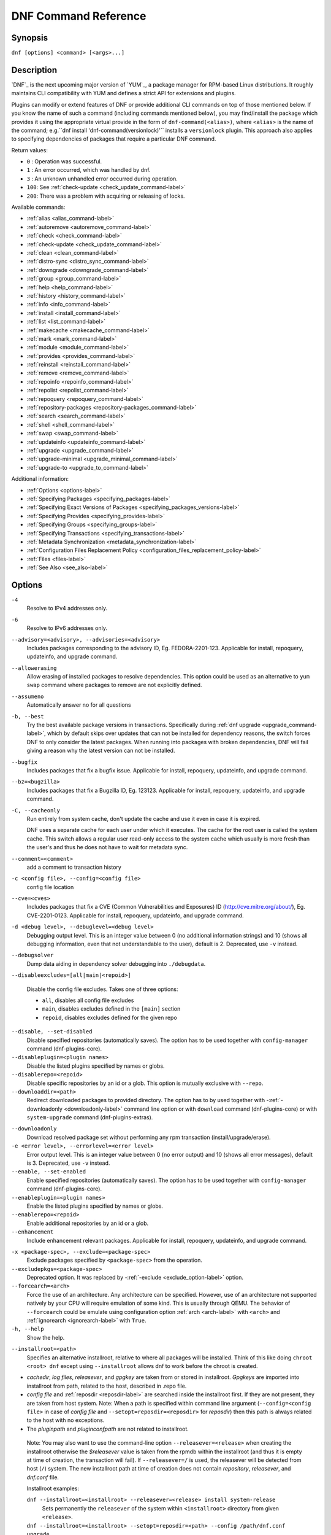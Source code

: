 ..
  Copyright (C) 2014-2018 Red Hat, Inc.

  This copyrighted material is made available to anyone wishing to use,
  modify, copy, or redistribute it subject to the terms and conditions of
  the GNU General Public License v.2, or (at your option) any later version.
  This program is distributed in the hope that it will be useful, but WITHOUT
  ANY WARRANTY expressed or implied, including the implied warranties of
  MERCHANTABILITY or FITNESS FOR A PARTICULAR PURPOSE.  See the GNU General
  Public License for more details.  You should have received a copy of the
  GNU General Public License along with this program; if not, write to the
  Free Software Foundation, Inc., 51 Franklin Street, Fifth Floor, Boston, MA
  02110-1301, USA.  Any Red Hat trademarks that are incorporated in the
  source code or documentation are not subject to the GNU General Public
  License and may only be used or replicated with the express permission of
  Red Hat, Inc.

.. _command_ref-label:

#######################
 DNF Command Reference
#######################

========
Synopsis
========

``dnf [options] <command> [<args>...]``

===========
Description
===========

.. _command_provides-label:

`DNF`_ is the next upcoming major version of `YUM`_, a package manager for RPM-based Linux
distributions. It roughly maintains CLI compatibility with YUM and defines a strict API for
extensions and plugins.

Plugins can modify or extend features of DNF or provide additional CLI commands on top of those
mentioned below. If you know the name of such a command (including commands mentioned below), you
may find/install the package which provides it using the appropriate virtual provide in the form of
``dnf-command(<alias>)``, where ``<alias>`` is the name of the command; e.g.``dnf install
'dnf-command(versionlock)'`` installs a ``versionlock`` plugin. This approach also applies to
specifying dependencies of packages that require a particular DNF command.

Return values:

* ``0``  : Operation was successful.
* ``1``  : An error occurred, which was handled by dnf.
* ``3``  : An unknown unhandled error occurred during operation.
* ``100``: See :ref:`check-update <check_update_command-label>`
* ``200``: There was a problem with acquiring or releasing of locks.

Available commands:

* :ref:`alias <alias_command-label>`
* :ref:`autoremove <autoremove_command-label>`
* :ref:`check <check_command-label>`
* :ref:`check-update <check_update_command-label>`
* :ref:`clean <clean_command-label>`
* :ref:`distro-sync <distro_sync_command-label>`
* :ref:`downgrade <downgrade_command-label>`
* :ref:`group <group_command-label>`
* :ref:`help <help_command-label>`
* :ref:`history <history_command-label>`
* :ref:`info <info_command-label>`
* :ref:`install <install_command-label>`
* :ref:`list <list_command-label>`
* :ref:`makecache <makecache_command-label>`
* :ref:`mark <mark_command-label>`
* :ref:`module <module_command-label>`
* :ref:`provides <provides_command-label>`
* :ref:`reinstall <reinstall_command-label>`
* :ref:`remove <remove_command-label>`
* :ref:`repoinfo <repoinfo_command-label>`
* :ref:`repolist <repolist_command-label>`
* :ref:`repoquery <repoquery_command-label>`
* :ref:`repository-packages <repository-packages_command-label>`
* :ref:`search <search_command-label>`
* :ref:`shell <shell_command-label>`
* :ref:`swap <swap_command-label>`
* :ref:`updateinfo <updateinfo_command-label>`
* :ref:`upgrade <upgrade_command-label>`
* :ref:`upgrade-minimal <upgrade_minimal_command-label>`
* :ref:`upgrade-to <upgrade_to_command-label>`

Additional information:

* :ref:`Options <options-label>`
* :ref:`Specifying Packages <specifying_packages-label>`
* :ref:`Specifying Exact Versions of Packages <specifying_packages_versions-label>`
* :ref:`Specifying Provides <specifying_provides-label>`
* :ref:`Specifying Groups <specifying_groups-label>`
* :ref:`Specifying Transactions <specifying_transactions-label>`
* :ref:`Metadata Synchronization <metadata_synchronization-label>`
* :ref:`Configuration Files Replacement Policy <configuration_files_replacement_policy-label>`
* :ref:`Files <files-label>`
* :ref:`See Also <see_also-label>`

.. _options-label:

=======
Options
=======

``-4``
    Resolve to IPv4 addresses only.

``-6``
    Resolve to IPv6 addresses only.

``--advisory=<advisory>, --advisories=<advisory>``
    Includes packages corresponding to the advisory ID, Eg. FEDORA-2201-123.
    Applicable for install, repoquery, updateinfo, and upgrade command.

``--allowerasing``
    Allow erasing of installed packages to resolve dependencies. This option could be used as an alternative to ``yum swap`` command where packages to remove are not explicitly defined.

``--assumeno``
    Automatically answer no for all questions

``-b, --best``
    Try the best available package versions in transactions. Specifically during :ref:`dnf upgrade <upgrade_command-label>`, which by default skips over updates that can not be installed for dependency reasons, the switch forces DNF to only consider the latest packages. When running into packages with broken dependencies, DNF will fail giving a reason why the latest version can not be installed.

``--bugfix``
    Includes packages that fix a bugfix issue. Applicable for install, repoquery, updateinfo, and
    upgrade command.

``--bz=<bugzilla>``
    Includes packages that fix a Bugzilla ID, Eg. 123123. Applicable for install, repoquery,
    updateinfo, and upgrade command.

``-C, --cacheonly``
    Run entirely from system cache, don't update the cache and use it even in case it is expired.

    DNF uses a separate cache for each user under which it executes. The cache for the root user is called the system cache. This switch allows a regular user read-only access to the system cache which usually is more fresh than the user's and thus he does not have to wait for metadata sync.

``--comment=<comment>``
    add a comment to transaction history

``-c <config file>, --config=<config file>``
    config file location

``--cve=<cves>``
    Includes packages that fix a CVE (Common Vulnerabilities and Exposures) ID
    (http://cve.mitre.org/about/), Eg. CVE-2201-0123. Applicable for install, repoquery, updateinfo,
    and upgrade command.

``-d <debug level>, --debuglevel=<debug level>``
    Debugging output level. This is an integer value between 0 (no additional information strings) and 10 (shows all debugging information, even that not understandable to the user), default is 2. Deprecated, use ``-v`` instead.

``--debugsolver``
    Dump data aiding in dependency solver debugging into ``./debugdata``.

.. _disableexcludes-label:

``--disableexcludes=[all|main|<repoid>]``

    Disable the config file excludes. Takes one of three options:

    * ``all``, disables all config file excludes
    * ``main``, disables excludes defined in the ``[main]`` section
    * ``repoid``, disables excludes defined for the given repo

``--disable, --set-disabled``
    Disable specified repositories (automatically saves). The option has to be used together with
    ``config-manager`` command (dnf-plugins-core).

``--disableplugin=<plugin names>``
    Disable the listed plugins specified by names or globs.

``--disablerepo=<repoid>``
    Disable specific repositories by an id or a glob. This option is mutually exclusive with ``--repo``.

``--downloaddir=<path>``
    Redirect downloaded packages to provided directory. The option has to by used together with \-\
    :ref:`-downloadonly <downloadonly-label>` command line option or with
    ``download`` command (dnf-plugins-core) or with ``system-upgrade`` command
    (dnf-plugins-extras).

.. _downloadonly-label:

``--downloadonly``
    Download resolved package set without performing any rpm transaction (install/upgrade/erase).

``-e <error level>, --errorlevel=<error level>``
    Error output level. This is an integer value between 0 (no error output) and
    10 (shows all error messages), default is 3. Deprecated, use ``-v`` instead.

``--enable, --set-enabled``
    Enable specified repositories (automatically saves). The option has to be used together with
    ``config-manager`` command (dnf-plugins-core).

``--enableplugin=<plugin names>``
    Enable the listed plugins specified by names or globs.

``--enablerepo=<repoid>``
    Enable additional repositories by an id or a glob.

``--enhancement``
    Include enhancement relevant packages. Applicable for install, repoquery, updateinfo, and
    upgrade command.

.. _exclude_option-label:

``-x <package-spec>, --exclude=<package-spec>``
    Exclude packages specified by ``<package-spec>`` from the operation.

``--excludepkgs=<package-spec>``
    Deprecated option. It was replaced by \-\ :ref:`-exclude <exclude_option-label>` option.

``--forcearch=<arch>``
    Force the use of an architecture. Any architecture can be specified.
    However, use of an architecture not supported natively by your CPU will
    require emulation of some kind. This is usually through QEMU. The behavior of ``--forcearch``
    could be emulate using configuration option :ref:`arch <arch-label>` with ``<arch>`` and
    :ref:`ignorearch <ignorearch-label>` with ``True``.

``-h, --help``
    Show the help.

.. _installroot-label:

``--installroot=<path>``
    Specifies an alternative installroot, relative to where all packages will be
    installed. Think of this like doing ``chroot <root> dnf`` except using
    ``--installroot`` allows dnf to work before the chroot is created.

- *cachedir*, *log files*, *releasever*, and *gpgkey* are taken from or
  stored in installroot. *Gpgkeys* are imported into installroot from
  path, related to the host, described in .repo file.

- *config file* and :ref:`reposdir <reposdir-label>` are searched inside the installroot first. If
  they are not present, they are taken from host system.
  Note:  When a path is specified within command line argument
  (``--config=<config file>`` in case of *config file* and
  ``--setopt=reposdir=<reposdir>`` for *reposdir*) then this path is always
  related to the host with no exceptions.

- The *pluginpath* and *pluginconfpath* are not related to installroot.

 Note: You may also want to use the command-line option
 ``--releasever=<release>`` when creating the installroot otherwise the
 *$releasever* value is taken from the rpmdb within the installroot (and thus
 it is empty at time of creation, the transaction will fail). If ``--releasever=/`` is used, the
 releasever will be detected from host (``/``) system. The new installroot path at time of creation
 does not contain *repository*, *releasever*, and *dnf.conf* file.

 Installroot examples:

 ``dnf --installroot=<installroot> --releasever=<release> install system-release``
     Sets permanently the ``releasever`` of the system within
     ``<installroot>`` directory from given ``<release>``.

 ``dnf --installroot=<installroot> --setopt=reposdir=<path> --config /path/dnf.conf upgrade``
     Upgrade packages inside of installroot from repository described by
     ``--setopt`` using configuration from ``/path/dnf.conf``

``--newpackage``
    Include newpackage relevant packages. Applicable for install, repoquery, updateinfo, and
    upgrade command.

``--noautoremove``
    disable removal of dependencies that are no longer used. It sets
    :ref:`clean_requirements_on_remove <clean_requirements_on_remove-label>` conf option to ``False``.

``--nodocs``
    do not install documentation by using rpm flag 'RPMTRANS_FLAG_NODOCS'

``--nogpgcheck``
    skip checking GPG signatures on packages

``--noplugins``
    Disable all plugins.

.. _obsoletes_option-label:

``--obsoletes``
    This option has an effect on an install/update, it enables
    dnf's obsoletes processing logic. For more information see the
    :ref:`obsoletes option <obsoletes_conf_option-label>`.

    This option also affects the :ref:`repoquery command <repoquery_command-label>`,
    it displays capabilities that the package obsoletes.

    Configuration Option: :ref:`obsoletes <obsoletes_conf_option-label>`

``-q, --quiet``
    In combination with a non-interactive command it shows just the relevant content. It suppresses messages notifying about current state or actions of DNF.

``-R <minutes>, --randomwait=<minutes>``
    maximum command wait time

.. _refresh_command-label:

``--refresh``
    set metadata as expired before running the command

``--releasever=<release>``
    configure DNF as if the distribution release was ``<release>``. This can
    affect cache paths, values in configuration files and mirrorlist URLs.

.. _repofrompath_options-label:


``--repofrompath <repo>,<path/url>``
    Specify a path or url to a repository (same path as in a baseurl) to add to
    the repositories for this query. This option can be used multiple times. The
    repo label for the repository is specified by <repo>. If you want to view
    only the packages from this repository, combine this with
    with ``--repo=<repo>`` or ``--disablerepo="*"`` switches.
    The repo label for the repository is specified by <repo>.

``--repo=<repoid>``
    Enable just specific repositories by an id or a glob. Can be used multiple
    times with accumulative effect. It is basically shortcut for
    ``--disablerepo="*" --enablerepo=<repoid>`` and is mutually exclusive with
    ``--disablerepo`` option.

``--rpmverbosity=<name>``
    RPM debug scriptlet output level. Sets the debug level to ``<name>`` for RPM scriptlets.
    For available levels, see ``rpmverbosity`` configuration option.

``--sec-severity=<severity>, --secseverity=<severity>``
    Includes packages that provides a fix for issue of the specified severity.
    Applicable for install, repoquery, updateinfo, and upgrade command.

``--security``
    Includes packages that provides a fix for security issue. Applicable for
    upgrade command.

``--setopt=<option>=<value>``
    override a config option from the config file. To override config options from repo files, use
    ``repoid.option`` for the ``<option>``. Conf options like ``excludepkgs``, ``includepkgs``,
    ``installonlypkgs``, and ``tsflags`` work as append option, therefore they are not overridden
    but the value is appended. If there is no value like ``--setopt=tsflags=`` it remove all values
    in append options.

.. _skip-broken_option-label:

``--skip-broken``
    Resolve depsolve problems by removing packages that are causing problems from the transaction.
    It is alias for configuration option :ref:`strict <strict-label>` with False value.
    Additionally with module subcommands :ref:`enable <module_enable_command-label>` and
    :ref:`disable <module_disable_command-label>` it allow to perform action even in case of broken
    modular dependencies.

``--showduplicates``
    show duplicates, in repos, in list/search commands

.. _verbose_options-label:

``-v, --verbose``
    verbose operation, show debug messages.

``--version``
    show DNF version and exit

``-y, --assumeyes``
    Automatically answer yes for all questions

List options are comma-separated. Command-line options override respective settings from configuration files.

========
Commands
========

For an explanation of ``<package-spec>`` and ``<package-name-spec>`` see
:ref:`\specifying_packages-label`.

For an explanation of ``<package-nevr-spec>`` see
:ref:`\specifying_packages_versions-label`.

For an explanation of ``<provide-spec>`` see :ref:`\specifying_provides-label`.

For an explanation of ``<group-spec>`` see :ref:`\specifying_groups-label`.

For an explanation of ``<module-spec>`` see :ref:`\specifying_modules-label`.

For an explanation of ``<transaction-spec>`` see :ref:`\specifying_transactions-label`.

.. _alias_command-label:

-------------
Alias Command
-------------
Alias command allows the user to define and manage a list of aliases (in the form ``<name=value>``),
which can be then used as dnf commands to abbreviate longer command sequences. For examples on using
the alias command, see :ref:`\Alias Examples\ <alias_examples-label>`. For examples on the alias
processing, see :ref:`\Alias Processing Examples\ <alias_processing_examples-label>`.

To use an alias (name=value), the name must be placed as the first "command" (e.g. the first argument
that is not an option). It is then replaced by its value and the resulting sequence is again searched
for aliases. The alias processing stops when the first found command is not a name of any alias.

Also, like in shell aliases, if the result starts with ``\`` then alias processing will stop.

All aliases are defined in configuration files in directory /etc/dnf/aliases.d/ in the [aliases] section,
and aliases created by the alias command are located in the file USER.conf.
Optionally, there is a section [main] with option ``enabled`` defaulting to True. This can be set for each
file separately in the respective file, or globaly for all aliases in the file ALIASES.conf.

``dnf alias [options] [list] [<name>...]``

    List aliases with their final result. The ``[<alias>...]`` parameter further limits the result to only those aliases matching it.

``dnf alias [options] add <name=value>...``

    Create new aliases.

``dnf alias [options] delete <name>...``

    Delete aliases.
 
.. _alias_examples-label:

Alias Examples
--------------

``dnf alias list``
    Lists all defined aliases.

``dnf alias add rm=remove``
    Adds new alias command called "rm" which does the same thing as the command "remove".

``dnf alias add update="\update --skip-broken --disableexcludes=all --obsoletes"``
    Adds new alias command called "update" which does the same thing as the command "update", but with options ``--skip-broken --disableexcludes=all --obsoletes``.

``dnf alias add update="\update --skip-broken --disableexcludes=all --obsoletes"``
    Adds new alias command called "update" which does the same thing as the command "update", but with options ``--skip-broken --disableexcludes=all --obsoletes``.

.. _alias_processing_examples-label:

Alias Processing Examples
-------------------------

If there are defined aliases ``in=install`` and ``FORCE="--skip-broken --disableexcludes=all"``:

* ``dnf FORCE in`` will be replaced with ``dnf --skip-broken --disableexcludes=all install``
* ``dnf in FORCE`` will be replaced with ``dnf install FORCE`` (which will fail)

If there is defined alias ``in=install``:

* ``dnf in`` will be replaced with ``dnf install``
* ``dnf --repo updates in`` will be replaced with ``dnf --repo updates in`` (which will fail)

.. _autoremove_command-label:

-------------------
Auto Remove Command
-------------------

``dnf [options] autoremove``

    Removes all "leaf" packages from the system that were originally installed as dependencies of user-installed packages but which are no longer required by any such package.

Packages listed in :ref:`installonlypkgs <installonlypkgs-label>` are never automatically removed by
this command.

``dnf [options] autoremove <spec>...``

    This is an alias for :ref:`\remove_command-label` command with clean_requirements_on_remove set to
    True. It removes the specified packages from the system along with any packages depending on the
    packages being removed. Each ``<spec>`` can be either a ``<package-spec>``, which specifies a
    package directly, or a ``@<group-spec>``, which specifies an (environment) group which contains
    it. It also removes any dependencies that are no longer needed.

    There are also a few specific autoremove commands ``autoremove-n``, ``autoremove-na`` and
    ``autoremove-nevra`` that allow the specification of an exact argument in NEVRA
    (name-epoch:version-release.architecture) format.

This command by default does not force a sync of expired metadata. See also :ref:`\metadata_synchronization-label`.

.. _check_command-label:

--------------------
Check Command
--------------------

``dnf [options] check [--dependencies] [--duplicates] [--obsoleted] [--provides]``

    Checks the local packagedb and produces information on any problems it
    finds. You can pass the check command the options "--dependencies",
    "--duplicates", "--obsoleted" or "--provides", to limit the checking that is
    performed (the default is "all" which does all).

.. _check_update_command-label:

--------------------
Check Update Command
--------------------

``dnf [options] check-update [--changelogs] [<package-specs>...]``

    Non-interactively checks if updates of the specified packages are available. If no ``<package-specs>`` are given, checks whether any updates at all are available for your system. DNF exit code will be 100 when there are updates available and a list of the updates will be printed, 0 if not and 1 if an error occurs. If ``--changelogs`` option is specified, also changelog delta of packages about to be updated is printed.

    Please note that having a specific newer version available for an installed package (and reported by ``check-update``) does not imply that subsequent ``dnf upgrade`` will install it. The difference is that ``dnf upgrade`` must also ensure the satisfiability of all dependencies and other restrictions.

    Output is affected by config option :ref:`autocheck_running_kernel <autocheck_running_kernel-label>`

.. _clean_command-label:

-------------
Clean Command
-------------
Performs cleanup of temporary files kept for repositories. This includes any
such data left behind from disabled or removed repositories as well as for
different distribution release versions.

``dnf clean dbcache``
    Removes cache files generated from the repository metadata. This forces DNF
    to regenerate the cache files the next time it is run.

``dnf clean expire-cache``
    Marks the repository metadata expired. DNF will re-validate the cache for
    each repo the next time it is used.

``dnf clean metadata``
    Removes repository metadata. Those are the files which DNF uses to determine
    the remote availability of packages. Using this option will make DNF
    download all the metadata the next time it is run.

``dnf clean packages``
    Removes any cached packages from the system.

``dnf clean all``
    Does all of the above.

.. _distro_sync_command-label:

-------------------
Distro-sync command
-------------------

``dnf distro-sync [<package-spec>...]``
    As necessary upgrades, downgrades or keeps selected installed packages to match
    the latest version available from any enabled repository. If no package is given, all installed packages are considered.

    See also :ref:`\configuration_files_replacement_policy-label`.

------------------------------------
Distribution-synchronization command
------------------------------------

``dnf distribution-synchronization``
    Deprecated alias for the :ref:`\distro_sync_command-label`.

.. _downgrade_command-label:

-----------------
Downgrade Command
-----------------

``dnf [options] downgrade <package-installed-specs>...``
    Downgrades the specified packages to the highest installable package of all known lower versions
    if possible. When version is given and is lower than version of installed package then it
    downgrades to target version.

.. _erase_command-label:

-------------
Erase Command
-------------

``dnf [options] erase <spec>...``
    Deprecated alias for the :ref:`\remove_command-label`.

.. _group_command-label:

-------------
Group Command
-------------

Groups are virtual collections of packages. DNF keeps track of groups that the user selected ("marked") installed and can manipulate the comprising packages with simple commands.

``dnf [options] group [summary] <group-spec>``
    Display overview of how many groups are installed and available. With a
    spec, limit the output to the matching groups. ``summary`` is the default
    groups subcommand.

``dnf [options] group info <group-spec>``
    Display package lists of a group. Shows which packages are installed or
    available from a repo when ``-v`` is used.

``dnf [options] group install [--with-optional] <group-spec>...``
    Mark the specified group installed and install packages it contains. Also
    include `optional` packages of the group if ``--with-optional`` is
    specified. All `mandatory` and `Default` packages will be installed whenever possible.
    Conditional packages are installed if they meet their requirement.
    If group is already (partially) installed, command installs missing packages from the group.

.. _grouplist_command-label:

``dnf [options] group list <group-spec>...``
    List all matching groups, either among installed or available groups. If
    nothing is specified list all known groups. Options ``--installed`` and ``--available`` narrows down the requested list.
    Records are ordered by `display_order` tag defined in comps.xml file.
    Provides a list of all hidden groups by using option ``--hidden``.
    Provides more detailed information when ``-v`` option is used.

``dnf [options] group remove <group-spec>...``
    Mark the group removed and remove those packages in the group from the system which are neither comprising another installed group and were not installed explicitly by the user.

``dnf [options] group upgrade <group-spec>...``
    Upgrades the packages from the group and upgrades the group itself. The latter comprises of installing packages that were added to the group by the distribution and removing packages that got removed from the group as far as they were not installed explicitly by the user.

Groups can also be marked installed or removed without physically manipulating any packages:

``dnf [options] group mark install <group-spec>...``
    Mark the specified group installed. No packages will be installed by this command but the group is then considered installed.

``dnf [options] group mark remove <group-spec>...``
    Mark the specified group removed. No packages will be removed by this command.

See also :ref:`\configuration_files_replacement_policy-label`.

.. _help_command-label:

------------
Help Command
------------

``dnf help [<command>]``
    Displays the help text for all commands. If given a command name then only
    displays the help for that particular command.

.. _history_command-label:

---------------
History Command
---------------

The history command allows the user to view what has happened in past
transactions and act according to this information (assuming the
``history_record`` configuration option is set).

.. _history_list_command-label:

``dnf history [list] [<spec>...]``
    The default history action is listing information about given transactions
    in a table. Each ``<spec>`` can be either a ``<transaction-spec>``, which
    specifies a transaction directly, or a ``<transaction-spec>..<transaction-spec>``,
    which specifies a range of transactions, or a ``<package-name-spec>``,
    which specifies a transaction by a package which it manipulated. When no
    transaction is specified, list all known transactions.

``dnf history info [<spec>...]``
    Describe the given transactions. The meaning of ``<spec>`` is the same as
    in the :ref:`History List Command <history_list_command-label>`. When no
    transaction is specified, describe what happened during the latest
    transaction.

.. _history_redo_command-label:

``dnf history redo <transaction-spec>|<package-name-spec>``
    Repeat the specified transaction. Uses the last transaction (with highest ID)
    if more than one transaction for given <package-name-spec> is found. If it is not possible
    to redo some operations due to the current state of RPMDB, it will not redo the transaction.

``dnf history rollback <transaction-spec>|<package-name-spec>``
    Undo all transactions performed after the specified transaction. Uses the last transaction
    (with highest ID) if more than one transaction for given <package-name-spec> is found.
    If it is not possible to undo some transactions due to the current state of RPMDB, it will not undo
    any transaction.

``dnf history undo <transaction-spec>|<package-name-spec>``
    Perform the opposite operation to all operations performed in the specified transaction.
    Uses the last transaction (with highest ID) if more than one transaction for given
    <package-name-spec> is found. If it is not possible to undo some operations due to
    the current state of RPMDB, it will not undo the transaction.

``dnf history userinstalled``
    It will show all installonly packages, packages installed outside of DNF and packages not
    installed as dependency. I.e. it lists packages that will stay on the system when
    :ref:`\autoremove_command-label` or :ref:`\remove_command-label` along with
    `clean_requirements_on_remove` configuration option set to True is executed. Note the same
    results can be accomplished with ``dnf repoquery --userinstalled``, and the repoquery
    command is more powerful in formatting of the output.

This command by default does not force a sync of expired metadata, except for
the redo, rollback, and undo subcommands.
See also :ref:`\metadata_synchronization-label`
and :ref:`\configuration_files_replacement_policy-label`.

.. _info_command-label:

------------
Info Command
------------

``dnf [options] info [<package-name-spec>...]``
    Is used to list description and summary information about installed and available packages.

This command by default does not force a sync of expired metadata. See also :ref:`\metadata_synchronization-label`.

.. _install_command-label:

---------------
Install Command
---------------

``dnf [options] install <spec>...``
    DNF makes sure that the given packages and their dependencies are installed
    on the system. Each ``<spec>`` can be either a :ref:`<package-spec> <specifying_packages-label>`,
    or a \@\ :ref:`\<module-spec>\ <specifying_modules-label>`, or a \@\ :ref:`\<group-spec>\ <specifying_groups-label>`.
    See :ref:`\Install Examples\ <install_examples-label>`.
    If a given package or provide cannot be (and is not already) installed,
    the exit code will be non-zero.
    If the ``<spec>`` matches both a \@\ :ref:`\<module-spec>\ <specifying_modules-label>` and
    a \@\ :ref:`\<group-spec>\ <specifying_groups-label>`, only the module is installed.

    When :ref:`<package-spec> <specifying_packages-label>` that specify exact version
    of the package is given, DNF will install the desired version, no matter which
    version of the package is already installed. The former version of the package
    will be removed in the case of non-installonly package.

    There are also a few specific install commands ``install-n``, ``install-na`` and
    ``install-nevra`` that allow the specification of an exact argument in NEVRA format.

    See also :ref:`\configuration_files_replacement_policy-label`.

``dnf [options] install @<spec>...``
    Alias for `dnf module install` command.

.. _install_examples-label:

Install Examples
----------------

``dnf install tito``
    Install package tito (tito is package name).

``dnf install ~/Downloads/tito-0.6.2-1.fc22.noarch.rpm``
    Install local rpm file tito-0.6.2-1.fc22.noarch.rpm from ~/Downloads/
    directory.

``dnf install tito-0.5.6-1.fc22``
    Install package with specific version. If the package is already installed it
    will automatically try to downgrade or upgrade to specific version.

``dnf --best install tito``
    Install the latest available version of package. If the package is already installed it
    will automatically try to upgrade to the latest version. If the latest version
    of package cannot be installed, the installation fail.

``dnf install vim``
    DNF will automatically recognize that vim is not a package name, but
    provide, and install a package that provides vim with all required
    dependencies. Note: Package name match has precedence over package provides
    match.

``dnf install https://kojipkgs.fedoraproject.org//packages/tito/0.6.0/1.fc22/noarch/tito-0.6.0-1.fc22.noarch.rpm``
    Install package directly from URL.

``dnf install '@docker'``
    Install all default profiles of module 'docker' and their RPMs. Module streams get enabled accordingly.

``dnf install '@Web Server'``
    Install environmental group 'Web Server'

``dnf install /usr/bin/rpmsign``
    Install a package that provides /usr/bin/rpmsign file.

``dnf -y install tito --setopt=install_weak_deps=False``
    Install package tito (tito is package name) without weak deps. Weak deps are not required for
    core functionality of the package, but they enhance the original package (like extended
    documentation, plugins, additional functions, ...).

``dnf install --advisory=FEDORA-2018-b7b99fe852 \*``
    Install all packages that belong to "FEDORA-2018-b7b99fe852" advisory.

.. _list_command-label:

------------
List Command
------------

Dumps lists of packages depending on the packages' relation to the
system. A package is ``installed`` if it is present in the RPMDB, and it is ``available``
if it is not installed but it is present in a repository that DNF knows about.
The list command can also limit the displayed packages according to other criteria,
e.g. to only those that update an installed package. The :ref:`exclude
<exclude-label>` option in configuration file (.conf) might influence the
result, but if the command line option \-\ :ref:`-disableexcludes
<disableexcludes-label>` is used, it ensure that all installed packages will be
listed.

All the forms take a ``[<package-specs>...]`` parameter to further limit the
result to only those packages matching it.

``dnf [options] list [--all] [<package-name-specs>...]``
    Lists all packages known to us, present in the RPMDB, in a repo or in both.

``dnf [options] list --installed [<package-name-specs>...]``
    Lists installed packages.

``dnf [options] list --available [<package-name-specs>...]``
    Lists available packages.

``dnf [options] list --extras [<package-name-specs>...]``
    Lists extras, that is packages installed on the system that are not
    available in any known repository.

``dnf [options] list --obsoletes [<package-name-specs>...]``
    List the packages installed on the system that are obsoleted by packages in
    any known repository.

``dnf [options] list --recent [<package-name-specs>...]``
    List packages recently added into the repositories.

``dnf [options] list --upgrades [<package-name-specs>...]``
    List upgrades available for the installed packages.

``dnf [options] list --autoremove``
    List packages which will be removed by ``dnf autoremove`` command.

This command by default does not force a sync of expired metadata. See also :ref:`\metadata_synchronization-label`.

.. _makecache_command-label:

-----------------
Makecache Command
-----------------

``dnf [options] makecache``
    Downloads and caches in binary format metadata for all known repos. Tries to
    avoid downloading whenever possible (e.g. when the local metadata hasn't
    expired yet or when the metadata timestamp hasn't changed).

``dnf [options] makecache --timer``
    Like plain ``makecache`` but instructs DNF to be more resource-aware,
    meaning will not do anything if running on battery power and will terminate
    immediately if it's too soon after the last successful ``makecache`` run
    (see :manpage:`dnf.conf(5)`, :ref:`metadata_timer_sync
    <metadata_timer_sync-label>`).

.. _mark_command-label:

-------------
Mark Command
-------------

``dnf mark install <package-specs>...``
    Marks the specified packages as installed by user. This can be useful if any package was installed as a dependency and is desired to stay on the system when :ref:`\autoremove_command-label` or :ref:`\remove_command-label` along with `clean_requirements_on_remove` configuration option set to True is executed.

``dnf mark remove <package-specs>...``
    Unmarks the specified packages as installed by user. Whenever you as a user don't need a specific package you can mark it for removal. The package stays installed on the system but will be removed when :ref:`\autoremove_command-label` or :ref:`\remove_command-label` along with `clean_requirements_on_remove` configuration option set to True is executed. You should use this operation instead of :ref:`\remove_command-label` if you're not sure whether the package is a requirement of other user installed packages on the system.

``dnf mark group <package-specs>...``
    Marks the specified packages as installed by group. This can be useful if any package was
    installed as a dependency or a user and is desired to be protected and handled as a group
    member like during group remove.

.. _module_command-label:

---------------
Module Command
---------------

Module subcommands take :ref:`\<module-spec>\ <specifying_modules-label>` that specify modules or profiles.

.. _module_install_command-label:

``dnf [options] module install <module-spec>...``
    Install module profiles incl. their RPMs.
    In case no profile was provided, all default profiles get installed.
    Module streams get enabled accordingly.

``dnf [options] module update <module-spec>...``
    Update RPMs in installed module profiles.
    In case no profile was provided, all installed profiles get updated.

``dnf [options] module remove <module-spec>...``
    Remove installed module profiles incl. their RPMs.
    In case no profile was provided, all installed profiles get removed.

.. _module_enable_command-label:

``dnf [options] module enable <module-spec>...``
    Enable a module stream and make the stream RPMs available in the package set.

    Modular dependencies are resolved, dependencies checked and also recursively enabled. In case
    of modular dependency issue the operation will be rejected. To perform action anyway please use
    \-\ :ref:`-skip-broken option <skip-broken_option-label>`.

    This command can also be used for switching module streams.
    RPMs from the original stream become unavailable and RPMs from the new
    stream become available in the package set.
    The operation does not alter installed packages and their configuration.
    It is suggested to use the ``dnf distro-sync`` command
    to synchronize to the latest available RPMs from the new stream.

.. _module_disable_command-label:

``dnf [options] module disable <module-spec>...``
    Disable a module. All related module streams will become unavailable. In case of modular
    dependency issue the operation will be rejected. To perform action anyway please use \-\
    :ref:`-skip-broken option <skip-broken_option-label>`.

``dnf [options] module reset <module-spec>...``
    Reset module state so it's no longer enabled or disabled.

``dnf [options] module list [--all] [module_name...]``
    Lists all module streams, their profiles and states (enabled, disabled, default)

``dnf [options] module list --enabled [module_name...]``
    Lists module streams that are enabled.

``dnf [options] module list --disabled [module_name...]``
    Lists module streams that are disabled.

``dnf [options] module list --installed [module_name...]``
    List module streams with installed profiles.

``dnf [options] module info <module-spec>...``
    Print detailed information about given module stream.

``dnf [options] module info --profile <module-spec>...``
    Print detailed information about given module profiles.

.. _provides_command-label:

----------------
Provides Command
----------------

``dnf [options] provides <provide-spec>``
    Finds the packages providing the given ``<provide-spec>``. This is useful
    when one knows a filename and wants to find what package (installed or not)
    provides this file.

This command by default does not force a sync of expired metadata. See also :ref:`\metadata_synchronization-label`.

.. _reinstall_command-label:

-----------------
Reinstall Command
-----------------

``dnf [options] reinstall <package-specs>...``
    Installs the specified packages, fails if some of the packages are either
    not installed or not available (i.e. there is no repository where to
    download the same RPM).

.. _remove_command-label:

--------------
Remove Command
--------------

``dnf [options] remove <package-specs>...``
    Removes the specified packages from the system along with any packages depending on the packages being removed. Each ``<spec>`` can be either a ``<package-spec>``, which specifies a package directly, or a ``@<group-spec>``, which specifies an (environment) group which contains it. If ``clean_requirements_on_remove`` is enabled (the default) also removes any dependencies that are no longer needed.

``dnf [options] remove --duplicates``
    Removes older version of duplicated packages.

``dnf [options] remove --oldinstallonly``
    Removes old installonly packages keeping only ``installonly_limit`` latest versions.

    There are also a few specific remove commands ``remove-n``, ``remove-na`` and ``remove-nevra``
    that allow the specification of an exact argument in NEVRA format.

Remove Examples
---------------

``dnf remove acpi tito``
    Remove packages ``acpi`` and ``tito``

``dnf remove $(dnf repoquery --extras --exclude=tito,acpi)``
    Remove packages not present in any repository, but it doesn't remove packages ``tito``
    and ``acpi`` (they still might be removed if they require some of the removed packages).

Remove older versions of duplicated packages (an equivalent of yum's `package-cleanup --cleandups`)::

    dnf remove --duplicates

.. _repoinfo_command-label:

----------------
Repoinfo Command
----------------

    This command is an alias for the :ref:`repolist <repolist_command-label>` command
    that provides more detailed information like ``dnf repolist -v``.

.. _repolist_command-label:

----------------
Repolist Command
----------------

``dnf [options] repolist [--enabled|--disabled|--all]``
    Depending on the exact command, lists enabled, disabled or all known
    repositories. Lists all enabled repositories by default. Provides more
    detailed information when ``-v`` option is used.

This command by default does not force a sync of expired metadata. See also :ref:`\metadata_synchronization-label`.

.. _repoquery_command-label:

-----------------
Repoquery Command
-----------------

``dnf [options] repoquery [<select-options>] [<query-options>] [<pkg-spec>]``
    Searches the available DNF repositories for selected packages and displays the requested information about them. It
    is an equivalent of ``rpm -q`` for remote repositories.

``dnf [options] repoquery --querytags``
    Provides list of recognized tags by repoquery option \-\ :ref:`-queryformat <queryformat_repoquery-label>`

    There are also a few specific repoquery commands ``repoquery-n``, ``repoquery-na`` and ``repoquery-nevra``
    that allow the specification of an exact argument in NEVRA format (does not affect arguments of options like --whatprovides <arg>, ...).

Select Options
--------------

Together with ``<pkg-spec>``, control what packages are displayed in the output. If ``<pkg-spec>`` is given, the set of
resulting packages matching the specification. All packages are considered if no ``<pkg-spec>`` is specified.

``<pkg-spec>``
    Package specification like: name[-[epoch:]version[-release]][.arch]. See :ref:`Specifying Packages
    <specifying_packages-label>`.

``-a``, ``--all``
    Query all packages (for rpmquery compatibility / shorthand for repoquery '*' or repoquery
    without arguments).

``--arch <arch>[,<arch>...]``
    Limit the resulting set only to packages of selected architectures. (The default is all
    architectures.) In some cases the result is affected by basearch of running system, therefore
    to run repoquery for an arch incompatible with your system use the ``--forcearch=<arch>``
    option to change the basearch.

``--duplicates``
    Limit the resulting set to installed duplicated packages (i.e. more package versions
    for the same name and architecture). Installonly packages are excluded from this set.

``--unneeded``
    Limit the resulting set to leaves packages that were installed as dependencies so they are no longer needed. This
    switch lists packages that are going to be removed after executing ``dnf autoremove`` command.

``--available``
    Limit the resulting set to available packages only (set by default).

``--extras``
    Limit the resulting set to packages that are not present in any of available repositories.

``-f <file>``, ``--file <file>``
    Limit the resulting set only to package that owns ``<file>``.

``--installed``
    Limit the resulting set to installed packages. The :ref:`exclude <exclude-label>` option in configuration file
    (.conf) might influence the result, but if the command line option  \-\
    :ref:`-disableexcludes <disableexcludes-label>` is used, it ensures that all installed packages will be listed.

``--installonly``
    Limit the resulting set to installed installonly packages.

``--latest-limit <number>``
    Limit the resulting set to <number> of latest packages for every package name and architecture.
    If <number> is negative skip <number> of latest packages. If negative number is supplied use syntax
    ``--latest-limit=<number>``.

``--recent``
    Limit the resulting set to packages that were recently edited.

``--repo <repoid>``
    Limit the resulting set only to packages from repo identified by ``<repoid>``.
    Can be used multiple times with accumulative effect.

``--unsatisfied``
    Report unsatisfied dependencies among installed packages (i.e. missing requires and
    and existing conflicts).

``--upgrades``
    Limit the resulting set to packages that provide an upgrade for some already installed package.

``--userinstalled``
    Limit the resulting set to packages installed by user. The :ref:`exclude <exclude-label>` option
    in configuration file (.conf) might influence the result, but if the command line option  \-\
    :ref:`-disableexcludes <disableexcludes-label>` is used, it ensures that all installed packages will be listed.

``--whatdepends <capability>``
    Limit the resulting set only to packages that require, enhance, recommend,  suggest, or
    supplement ``<capability>``.

``--whatconflicts <capability>``
    Limit the resulting set only to packages that conflict ``<capability>``.

``--whatenhances <capability>``
    Limit the resulting set only to packages that enhance ``<capability>``.

``--whatobsoletes <capability>``
    Limit the resulting set only to packages that obsolete ``<capability>``.

``--whatprovides <capability>``
    Limit the resulting set only to packages that provide ``<capability>``.

``--whatrecommends <capability>``
    Limit the resulting set only to packages that recommend ``<capability>``.

``--whatrequires <capability>``
    Limit the resulting set only to packages that require ``<capability>``.

``--whatsuggests <capability>``
    Limit the resulting set only to packages that suggest ``<capability>``.

``--whatsupplements <capability>``
    Limit the resulting set only to packages that supplement ``<capability>``.

``--alldeps``
    This option is stackable with ``--whatrequires``  or ``--whatdepends`` only. Additionally it
    adds to the result set all packages requiring the package features (used as default).

``--exactdeps``
    This option is stackable with ``--whatrequires`` or ``--whatdepends`` only. Limit the resulting
    set only to packages that require ``<capability>`` specified by --whatrequires.

``--srpm``
    Operate on corresponding source RPM.

Query Options
-------------

Set what information is displayed about each package.

The following are mutually exclusive, i.e. at most one can be specified. If no query option is given, matching packages
are displayed in the standard NEVRA notation.

.. _info_repoquery-label:

``-i, --info``
    Show detailed information about the package.

``-l, --list``
    Show list of files in the package.

``-s, --source``
    Show package source RPM name.

``--changelogs``
    Print package changelogs.

``--conflicts``
    Display capabilities that the package conflicts with. Same as ``--qf "%{conflicts}``.

``--depends``
    Display capabilities that the package depends on, enhances, recommends, suggests, or
    supplements.

``--enhances``
    Display capabilities enhanced by the package. Same as ``--qf "%{enhances}""``.

``--location``
    Show a location where the package could be downloaded from.

``--obsoletes``
    Display capabilities that the package obsoletes. Same as ``--qf "%{obsoletes}"``.

``--provides``
    Display capabilities provided by the package. Same as ``--qf "%{provides}"``.

``--recommends``
    Display capabilities recommended by the package. Same as ``--qf "%{recommends}"``.

``--requires``
    Display capabilities that the package depends on. Same as ``--qf "%{requires}"``.

``--requires-pre``
    Display capabilities that the package depends on for running a ``%pre`` script.
    Same as ``--qf "%{requires-pre}"``.

``--suggests``
    Display capabilities suggested by the package. Same as ``--qf "%{suggests}"``.

``--supplements``
    Display capabilities supplemented by the package. Same as ``--qf "%{supplements}"``.

``--tree``
    Display a recursive tree of packages with capabilities specified by one of the following supplementary options:
    ``--whatrequires``, ``--requires``, ``--conflicts``, ``--enhances``, ``--suggests``, ``--provides``,
    ``--supplements``, ``--recommends``.

``--deplist``
    Produces a list of all dependencies and what packages provide those
    dependencies for the given packages. The results only shows the newest
    providers (which can be changed by using --verbose)

``--nvr``
    Show found packages in format name-version-release. Same as
    ``--qf "%{name}-%{version}-%{release}"``

``--nevra``
    Show found packages in format name-epoch:version-release.architecture. Same as
    ``--qf "%{name}-%{epoch}:%{version}-%{release}.%{arch}"`` (default)

``--envra``
    Show found packages in format epoch:name-version-release.architecture. Same as
    ``--qf "%{epoch}:%{name}-%{version}-%{release}.%{arch}"``

.. _queryformat_repoquery-label:

``--qf <format>``, ``--queryformat <format>``
    Custom display format. ``<format>`` is a string to output for each matched package. Every occurrence of
    ``%{<tag>}`` within is replaced by corresponding attribute of the package. List of recognized tags can be displayed
    by running ``dnf repoquery --querytags``.

``--recursive``
    Query packages recursively. Has to be used with ``--whatrequires <REQ>``
    (optionaly with ``--alldeps``, but not with ``--exactdeps``), or with
    ``--requires <REQ> --resolve``.

``--resolve``
    resolve capabilities to originating package(s).


Examples
--------

Display NEVRAs of all available packages matching ``light*``::

    dnf repoquery 'light*'

Display NEVRAs of all available packages matching name ``light*`` and architecture ``noarch`` (accepts only arguments in format "<name>.<arch>")::

    dnf repoquery-na 'light*.noarch'

Display requires of all ligttpd packages::

    dnf repoquery --requires lighttpd

Display packages providing the requires of python packages::

    dnf repoquery --requires python --resolve

Display source rpm of ligttpd package::

    dnf repoquery --source lighttpd

Display package name that owns the given file::

    dnf repoquery --file /etc/lighttpd/lighttpd.conf

Display name, architecture and the containing repository of all lighttpd packages::

    dnf repoquery --queryformat '%{name}.%{arch} : %{reponame}' lighttpd

Display all available packages providing "webserver"::

    dnf repoquery --whatprovides webserver

Display all available packages providing "webserver" but only for "i686" architecture::

    dnf repoquery --whatprovides webserver --arch i686

Display duplicated packages::

    dnf repoquery --duplicates

Display source packages that requires a <provide> for a build::

    dnf repoquery --disablerepo=* --enablerepo=*-source --arch=src --whatrequires <provide>

.. _repository-packages_command-label:

---------------------------
Repository-Packages Command
---------------------------

The repository-packages command allows the user to run commands on top of all packages in the repository named ``<repoid>``. However, any dependency resolution takes into account packages from all enabled repositories. Specifications ``<package-name-spec>`` and ``<package-spec>`` further limit the candidates to only those packages matching at least one of them.

``info`` subcommand lists description and summary information about packages depending on the packages' relation to the repository. ``list`` subcommand just dumps lists of that packages.

``dnf [options] repository-packages <repoid> check-update [<package-name-spec>...]``
    Non-interactively checks if updates of the specified packages in the repository are available. DNF exit code will be 100 when there are updates available and a list of the updates will be printed.

``dnf [options] repository-packages <repoid> info [--all] [<package-name-spec>...]``
    List all related packages.

``dnf [options] repository-packages <repoid> info --installed [<package-name-spec>...]``
    List packages installed from the repository.

``dnf [options] repository-packages <repoid> info --available [<package-name-spec>...]``
    List packages available in the repository but not currently installed on the system.

``dnf [options] repository-packages <repoid> info --extras [<package-name-specs>...]``
    List packages installed from the repository that are not available in any repository.

``dnf [options] repository-packages <repoid> info --obsoletes [<package-name-spec>...]``
    List packages in the repository that obsolete packages installed on the system.

``dnf [options] repository-packages <repoid> info --recent [<package-name-spec>...]``
    List packages recently added into the repository.

``dnf [options] repository-packages <repoid> info --upgrades [<package-name-spec>...]``
    List packages in the repository that upgrade packages installed on the system.

``dnf [options] repository-packages <repoid> install [<package-spec>...]``
    Install all packages in the repository.

``dnf [options] repository-packages <repoid> list [--all] [<package-name-spec>...]``
    List all related packages.

``dnf [options] repository-packages <repoid> list --installed [<package-name-spec>...]``
    List packages installed from the repository.

``dnf [options] repository-packages <repoid> list --available [<package-name-spec>...]``
    List packages available in the repository but not currently installed on the system.

``dnf [options] repository-packages <repoid> list --extras [<package-name-specs>...]``
    List packages installed from the repository that are not available in any repository.

``dnf [options] repository-packages <repoid> list --obsoletes [<package-name-spec>...]``
    List packages in the repository that obsolete packages installed on the system.

``dnf [options] repository-packages <repoid> list --recent [<package-name-spec>...]``
    List packages recently added into the repository.

``dnf [options] repository-packages <repoid> list --upgrades [<package-name-spec>...]``
    List packages in the repository that upgrade packages installed on the system.

``dnf [options] repository-packages <repoid> move-to [<package-name-spec>...]``
    Reinstall all those packages that are available in the repository.

``dnf [options] repository-packages <repoid> reinstall [<package-name-spec>...]``
    Run ``reinstall-old`` subcommand. If it fails, run ``move-to`` subcommand.

``dnf [options] repository-packages <repoid> reinstall-old [<package-name-spec>...]``
    Reinstall all those packages that were installed from the repository and simultaneously are available in the repository.

``dnf [options] repository-packages <repoid> remove [<package-name-spec>...]``
    Remove all packages installed from the repository along with any packages depending on the packages being removed. If ``clean_requirements_on_remove`` is enabled (the default) also removes any dependencies that are no longer needed.

``dnf [options] repository-packages <repoid> remove-or-distro-sync [<package-name-spec>...]``
    Select all packages installed from the repository. Upgrade, downgrade or keep those of them that are available in another repository to match the latest version available there and remove the others along with any packages depending on the packages being removed. If ``clean_requirements_on_remove`` is enabled (the default) also removes any dependencies that are no longer needed.

``dnf [options] repository-packages <repoid> remove-or-reinstall [<package-name-spec>...]``
    Select all packages installed from the repository. Reinstall those of them that are available in another repository and remove the others along with any packages depending on the packages being removed. If ``clean_requirements_on_remove`` is enabled (the default) also removes any dependencies that are no longer needed.

``dnf [options] repository-packages <repoid> upgrade [<package-name-spec>...]``
    Update all packages to the highest resolvable version available in the repository.

``dnf [options] repository-packages <repoid> upgrade-to <package-nevr-specs>...``
    Update packages to the specified versions that are available in the repository. Upgrade-to is
    deprecated alias for the upgrade subcommand.

.. _search_command-label:

--------------
Search Command
--------------

``dnf [options] search [--all] <keywords>...``
    Search package metadata for the keywords. Keywords are matched as case-insensitive substrings, globbing is supported.
    By default lists packages that match all requested keys (AND operation). Keys are searched in package names and summaries.
    If option "--all" is used, lists packages that match at least one of keys (OR operation).
    And in addition keys are searched in package descriptions and URLs.
    The result is sorted from the most relevant results to the least.

This command by default does not force a sync of expired metadata. See also :ref:`\metadata_synchronization-label`.

.. _shell_command-label:

-------------
Shell Command
-------------

``dnf [options] shell [filename]``
    Open an interactive shell for conducting multiple commands during a single execution of DNF. These commands can be issued manually
    or passed to DNF from a file. The commands are much the same as the normal DNF command line options. There are a few additional
    commands documented below.

    ``config [conf-option] [value]``
        * Set a config option to a requested value. If no value is given it prints the current value.

    ``repo [list|enable|disable] [repo-id]``
        * list: list repositories and their status
        * enable: enable repository
        * disable: disable repository

    ``transaction [list|reset|solve|run]``
        * list: resolve and list the content of the transaction
        * reset: reset the transaction
        * run: resolve and run the transaction

.. _swap_command-label:

------------
Swap Command
------------

``dnf [options] swap <remove-spec> <install-spec>``

    Remove spec and install spec in one transaction. Each ``<spec>`` can be either a
    :ref:`<package-spec> <specifying_packages-label>`, which specifies a package directly, or a
    ``@<group-spec>``, which specifies an (environment) group which contains it. Automatic
    conflict solving is provided in DNF by --allowerasing option that provides functionality of swap
    command automatically.

.. _update_command-label:

--------------
Update Command
--------------

``dnf [options] update``
    Deprecated alias for the :ref:`\upgrade_command-label`.

.. _updateinfo_command-label:

------------------
Updateinfo Command
------------------

``dnf [options] updateinfo [--summary|--list|--info] [<availability>] [<spec>...]``
    Display information about update advisories.

    Depending on output type, DNF displays just counts of advisory types
    (omitted or ``--summary``), list of advisories (``--list``) or detailed
    information (``--info``). When ``--info`` with ``-v`` option is used, the
    information is even more detailed.

    ``<availability>`` specifies whether advisories about newer versions of
    installed packages (omitted or ``--available``), advisories about equal and
    older versions of installed packages (``--installed``), advisories about
    newer versions of those installed packages for which a newer version is
    available (``--updates``) or advisories about any versions of installed
    packages (``--all``) are taken into account. Most of the time, ``--available``
    and ``--updates`` displays the same output. The outputs differ only in the
    cases when an advisory refers to a newer version but there is no enabled
    repository which contains any newer version.

    If given and if neither ID, type (``bugfix``, ``enhancement``,
    ``security``/``sec``) nor a package name of an advisory does match
    ``<spec>``, the advisory is not taken into account. The matching is
    case-sensitive and in the case of advisory IDs and package names, globbing
    is supported.

    Output of option ``--summary`` is affected by config option :ref:`autocheck_running_kernel <autocheck_running_kernel-label>`

.. _upgrade_command-label:

---------------
Upgrade Command
---------------

``dnf [options] upgrade``
    Updates each package to the latest version that is both available and
    resolvable.

``dnf [options] upgrade <package-installed-specs>...``
    Updates each specified package to the latest available version. Updates
    dependencies as necessary.

``dnf [options] upgrade <package-nevr-specs>...``
    Upgrades packages to the specified versions.

``dnf [options] upgrade @<spec>...``
    Alias for `dnf module update` command.

If the main ``obsoletes`` configure option is true or the ``--obsoletes`` flag
is present dnf will include package obsoletes in its calculations.
For more information see :ref:`obsoletes <obsoletes_conf_option-label>`.

See also :ref:`\configuration_files_replacement_policy-label`.

.. _upgrade_minimal_command-label:

-----------------------
Upgrade-minimal Command
-----------------------

``dnf [options] upgrade-minimal``
    Updates each package to the latest version that provides bugfix, enhancement
    or fix for security issue (security)

``dnf [options] upgrade-minimal <package-installed-specs>...``
    Updates each specified package to the latest available version that provides
    bugfix, enhancement or fix for security issue (security). Updates
    dependencies as necessary.

-----------------
Update-To Command
-----------------

``dnf [options] update-to <package-nevr-specs>...``
    Deprecated alias for the :ref:`\upgrade_command-label`.

.. _upgrade_to_command-label:

------------------
Upgrade-To Command
------------------

``dnf [options] upgrade-to <package-nevr-specs>...``
    Deprecated alias for the :ref:`\upgrade_command-label`.

.. _specifying_packages-label:

===================
Specifying Packages
===================

Many commands take a ``<package-spec>`` parameter that selects a package for the
operation. DNF looks for interpretations of the parameter from the most commonly
used meanings to the least, that is it tries to see if the given spec fits one
of the following patterns (in decreasing order of priority):

* ``name.arch``
* ``name``
* ``name-[epoch:]version-release.arch``
* ``name-[epoch:]version-release``
* ``name-[epoch:]version``

Note that ``name`` can in general contain dashes (e.g. ``package-subpackage``).

Failing to match the input argument to an existing package name based on the
patterns above, DNF tries to see if the argument matches an existing provide.

By default, if multiple versions of the selected package exist in the repo, the
most recent version suitable for the given operation is used. If the selected
package exists for multiple architectures, the packages which best match the
system's architecture will be preferred. The name specification is
case-sensitive, globbing characters "``?``, ``*`` and ``[`` are allowed and
trigger shell-like glob matching. If globbing character is present in ``name``,
DNF expands given ``name`` first and consequently selects all packages matching
expanded ``<package-spec>``.

``<package-name-spec>`` is similar to ``<package-spec>`` except the provides
matching is never attempted there.

``<package-installed-specs>`` is similar to ``<package-specs>`` except it
considers only installed packages.

.. _specifying_packages_versions-label:

=====================================
Specifying Exact Versions of Packages
=====================================

Commands accepting the ``<package-nevr-spec>`` parameter need not only the name
of the package, but also its version, release and optionally the
architecture. Further, the version part can be preceded by an epoch when it is
relevant (i.e. the epoch is non-zero).

.. _specifying_provides-label:

===================
Specifying Provides
===================

``<provide-spec>`` in command descriptions means the command operates on
packages providing the given spec. This can either be an explicit provide, an
implicit provide (i.e. name of the package) or a file provide. The selection is
case-sensitive and globbing is supported.

.. _specifying_groups-label:

=================
Specifying Groups
=================

``<group-spec>`` allows one to select (environment) groups a particular operation should work
on. It is a case insensitive string (supporting globbing characters) that is
matched against a group's ID, canonical name and name translated into the
current LC_MESSAGES locale (if possible).

.. _specifying_modules-label:

==================
Specifying Modules
==================

``<module-spec>`` allows one to select modules or profiles a particular operation should work
on.

It is of form ``NAME:STREAM:VERSION:CONTEXT:ARCH/PROFILE`` and supported partial forms are the following:


* ``NAME``
* ``NAME:STREAM``
* ``NAME:STREAM:VERSION``
* ``NAME:STREAM:VERSION:CONTEXT``
* all above combinations with ``::ARCH`` (e.g. ``NAME::ARCH``)
* ``NAME:STREAM:VERSION:CONTEXT:ARCH``
* all above combinations with ``/PROFILE`` (e.g. ``NAME/PROFILE``)

In case stream is not specified, enabled or default stream is used, in this order. In case profile is not specified, system default profile or 'default' profile is used.

.. _specifying_transactions-label:

=======================
Specifying Transactions
=======================

``<transaction-spec>`` can be in one of several forms. If it is an integer, it
specifies a transaction ID. Specifying ``last`` is the same as specifying the ID
of the most recent transaction. The last form is ``last-<offset>``, where
``<offset>`` is a positive integer. It specifies offset-th transaction preceding
the most recent transaction.

.. _metadata_synchronization-label:

========================
Metadata Synchronization
========================

Correct operation of DNF depends on having access to up-to-date data from all enabled repositories but contacting remote mirrors on every operation considerably slows it down and costs bandwidth for both the client and the repository provider. The :ref:`metadata_expire <metadata_expire-label>` (see :manpage:`dnf.conf(5)`) repo config option is used by DNF to determine whether particular local copy of repository data is due to be re-synced. It is crucial that the repository providers set the option well, namely to a value where it is guaranteed that if particular metadata was available in time ``T`` on the server, then all packages it references will still be available for download from the server in time ``T + metadata_expire``.

To further reduce the bandwidth load, some of the commands where having up-to-date metadata is not critical (e.g. the ``list`` command) do not look at whether a repository is expired and whenever any version of it is locally available to the user's account, it will be used. For non-root use, see also the ``--cacheonly`` switch. Note that in all situations the user can force synchronization of all enabled repositories with the ``--refresh`` switch.

.. _configuration_files_replacement_policy-label:

======================================
Configuration Files Replacement Policy
======================================

The updated packages could replace the old modified configuration files
with the new ones or keep the older files. Neither of the files are actually replaced.
To the conflicting ones RPM gives additional suffix to the origin name. Which file
should maintain the true name after transaction is not controlled by package manager
but is specified by each package itself, following packaging guideline.

.. _files-label:

========
Files
========

``Cache Files``
    /var/cache/dnf

``Main Configuration``
    /etc/dnf/dnf.conf

``Repository``
    /etc/yum.repos.d/

.. _see_also-label:

========
See Also
========

* :manpage:`dnf.conf(5)`, :ref:`DNF Configuration Reference <conf_ref-label>`
* :manpage:`dnf.plugin.*(8)`, assorted DNF plugins that might be installed on the system.
* `DNF`_ project homepage (https://github.com/rpm-software-management/dnf/)
* How to report a bug (https://github.com/rpm-software-management/dnf/wiki/Bug-Reporting)
* `YUM`_ project homepage (http://yum.baseurl.org/)

.. _dnf config-manager: https://dnf-plugins-core.readthedocs.org/en/latest/config_manager.html
